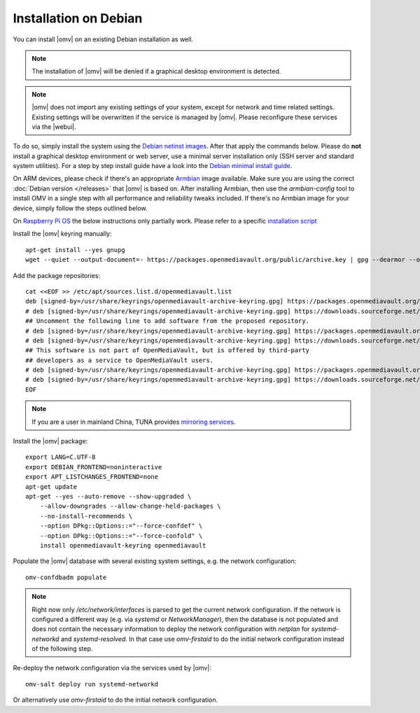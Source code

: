 Installation on Debian
######################

You can install |omv| on an existing Debian installation as well.

.. note::
    The installation of |omv| will be denied if a graphical desktop
    environment is detected.

.. note::
    |omv| does not import any existing settings of your system, except
    for network and time related settings. Existing settings will be
    overwritten if the service is managed by |omv|. Please reconfigure
    these services via the |webui|.

To do so, simply install the system using the `Debian netinst images
<https://www.debian.org/CD/netinst/>`_. After that apply the commands below.
Please do **not** install a graphical desktop environment or web server,
use a minimal server installation only (SSH server and standard system utilities).
For a step by step install guide have a look into the
`Debian minimal install guide <https://www.howtoforge.com/tutorial/debian-minimal-server/>`_.

On ARM devices, please check if there's an appropriate `Armbian <https://www.armbian.com/download>`_
image available. Make sure you are using the correct :doc:`Debian version </releases>`
that |omv| is based on. After installing Armbian, then use the `armbian-config`
tool to install OMV in a single step with all performance and reliability tweaks
included. If there's no Armbian image for your device, simply follow the steps
outlined below.

On `Raspberry Pi OS <https://www.raspberrypi.org/software/operating-systems/>`_ the below
instructions only partially work. Please refer to a specific `installation script <https://github.com/OpenMediaVault-Plugin-Developers/installScript>`_

Install the |omv| keyring manually::

    apt-get install --yes gnupg
    wget --quiet --output-document=- https://packages.openmediavault.org/public/archive.key | gpg --dearmor --output --yes "/usr/share/keyrings/openmediavault-archive-keyring.gpg"

Add the package repositories::

    cat <<EOF >> /etc/apt/sources.list.d/openmediavault.list
    deb [signed-by=/usr/share/keyrings/openmediavault-archive-keyring.gpg] https://packages.openmediavault.org/public shaitan main
    # deb [signed-by=/usr/share/keyrings/openmediavault-archive-keyring.gpg] https://downloads.sourceforge.net/project/openmediavault/packages shaitan main
    ## Uncomment the following line to add software from the proposed repository.
    # deb [signed-by=/usr/share/keyrings/openmediavault-archive-keyring.gpg] https://packages.openmediavault.org/public shaitan-proposed main
    # deb [signed-by=/usr/share/keyrings/openmediavault-archive-keyring.gpg] https://downloads.sourceforge.net/project/openmediavault/packages shaitan-proposed main
    ## This software is not part of OpenMediaVault, but is offered by third-party
    ## developers as a service to OpenMediaVault users.
    # deb [signed-by=/usr/share/keyrings/openmediavault-archive-keyring.gpg] https://packages.openmediavault.org/public shaitan partner
    # deb [signed-by=/usr/share/keyrings/openmediavault-archive-keyring.gpg] https://downloads.sourceforge.net/project/openmediavault/packages shaitan partner
    EOF

.. note::
    If you are a user in mainland China, TUNA provides `mirroring services <https://mirrors.tuna.tsinghua.edu.cn/help/openmediavault/>`_.

Install the |omv| package::

    export LANG=C.UTF-8
    export DEBIAN_FRONTEND=noninteractive
    export APT_LISTCHANGES_FRONTEND=none
    apt-get update
    apt-get --yes --auto-remove --show-upgraded \
        --allow-downgrades --allow-change-held-packages \
        --no-install-recommends \
        --option DPkg::Options::="--force-confdef" \
        --option DPkg::Options::="--force-confold" \
        install openmediavault-keyring openmediavault

Populate the |omv| database with several existing system settings, e.g. the network configuration::

    omv-confdbadm populate

.. note::
    Right now only `/etc/network/interfaces` is parsed to get the current network configuration.
    If the network is configured a different way (e.g. via `systemd` or `NetworkManager`), then the
    database is not populated and does not contain the necessary information to deploy the network
    configuration with `netplan` for `systemd-networkd` and `systemd-resolved`. In that case use
    `omv-firstaid` to do the initial network configuration instead of the following step.

Re-deploy the network configuration via the services used by |omv|::

    omv-salt deploy run systemd-networkd

Or alternatively use `omv-firstaid` to do the initial network configuration.
